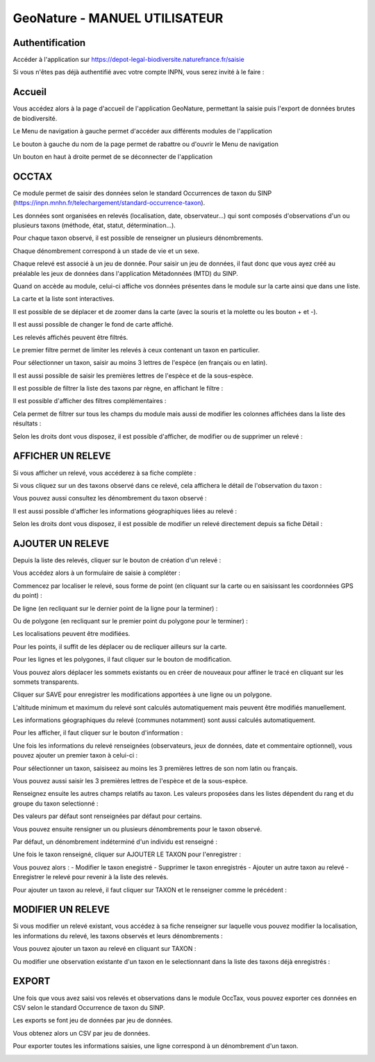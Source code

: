 ==============================
GeoNature - MANUEL UTILISATEUR
==============================

Authentification
================

Accéder à l'application sur https://depot-legal-biodiversite.naturefrance.fr/saisie 

Si vous n'êtes pas déjà authentifié avec votre compte INPN, vous serez invité à le faire : 

.. image :: http://geonature.fr/docs/img/user-manual/00-login-inpn.jpg

Accueil
=======

Vous accédez alors à la page d'accueil de l'application GeoNature, permettant la saisie puis l'export 
de données brutes de biodiversité. 

.. image :: http://geonature.fr/docs/img/user-manual/01-home-MTES.jpg

Le Menu de navigation à gauche permet d'accéder aux différents modules de l'application

.. image :: http://geonature.fr/docs/img/user-manual/01-home-menu.jpg

Le bouton à gauche du nom de la page permet de rabattre ou d'ouvrir le Menu de navigation

.. image :: http://geonature.fr/docs/img/user-manual/01-home-sidebar.jpg

Un bouton en haut à droite permet de se déconnecter de l'application

.. image :: http://geonature.fr/docs/img/user-manual/01-home-logout.jpg

OCCTAX
======

Ce module permet de saisir des données selon le standard Occurrences de taxon du SINP 
(https://inpn.mnhn.fr/telechargement/standard-occurrence-taxon). 

Les données sont organisées en relevés (localisation, date, observateur...) qui sont composés d'observations 
d'un ou plusieurs taxons (méthode, état, statut, détermination...).

Pour chaque taxon observé, il est possible de renseigner un plusieurs dénombrements. 

Chaque dénombrement correspond à un stade de vie et un sexe.

Chaque relevé est associé à un jeu de donnée. Pour saisir un jeu de données, il faut donc que vous ayez créé au 
préalable les jeux de données dans l'application Métadonnées (MTD) du SINP.

.. image :: http://geonature.fr/docs/img/user-manual/02-occtax.jpg

Quand on accède au module, celui-ci affiche vos données présentes dans le module sur la carte ainsi que dans une liste. 

La carte et la liste sont interactives. 

Il est possible de se déplacer et de zoomer dans la carte (avec la souris et la molette ou les bouton + et -).

Il est aussi possible de changer le fond de carte affiché.

.. image :: http://geonature.fr/docs/img/user-manual/02-occtax-layers.jpg

Les relevés affichés peuvent être filtrés. 

Le premier filtre permet de limiter les relevés à ceux contenant un taxon en particulier. 

Pour sélectionner un taxon, saisir au moins 3 lettres de l'espèce (en français ou en latin). 

Il est aussi possible de saisir les premières lettres de l'espèce et de la sous-espèce. 

.. image :: http://geonature.fr/docs/img/user-manual/02-occtax-filters.jpg

Il est possible de filtrer la liste des taxons par règne, en affichant le filtre :

.. image :: http://geonature.fr/docs/img/user-manual/02-occtax-filters-regne.jpg

Il est possible d'afficher des filtres complémentaires : 

.. image :: http://geonature.fr/docs/img/user-manual/02-occtax-filters-more.jpg

Cela permet de filtrer sur tous les champs du module mais aussi de modifier les colonnes affichées dans la liste des résultats : 

.. image :: http://geonature.fr/docs/img/user-manual/02-occtax-filters-more-tools.jpg

Selon les droits dont vous disposez, il est possible d'afficher, de modifier ou de supprimer un relevé : 

.. image :: http://geonature.fr/docs/img/user-manual/02-occtax-tools.jpg

AFFICHER UN RELEVE
==================

Si vous afficher un relevé, vous accéderez à sa fiche complète : 

.. image :: http://geonature.fr/docs/img/user-manual/03-occtax-detail.jpg

Si vous cliquez sur un des taxons observé dans ce relevé, cela affichera le détail de l'observation du taxon : 

.. image :: http://geonature.fr/docs/img/user-manual/03-occtax-detail-info.jpg

Vous pouvez aussi consultez les dénombrement du taxon observé : 

.. image :: http://geonature.fr/docs/img/user-manual/03-occtax-detail-counting.jpg

Il est aussi possible d'afficher les informations géographiques liées au relevé : 

.. image :: http://geonature.fr/docs/img/user-manual/03-occtax-detail-geo-button.jpg

.. image :: http://geonature.fr/docs/img/user-manual/03-occtax-detail-geo.jpg

Selon les droits dont vous disposez, il est possible de modifier un relevé directement depuis sa fiche Détail : 

.. image :: http://geonature.fr/docs/img/user-manual/03-occtax-detail-edit.jpg

AJOUTER UN RELEVE
=================

Depuis la liste des relevés, cliquer sur le bouton de création d'un relevé : 

.. image :: http://geonature.fr/docs/img/user-manual/05-occtax-create.jpg

Vous accédez alors à un formulaire de saisie à compléter : 

.. image :: http://geonature.fr/docs/img/user-manual/05-occtax-add.jpg

Commencez par localiser le relevé, sous forme de point (en cliquant sur la carte ou en saisissant les coordonnées GPS du point) : 

.. image :: http://geonature.fr/docs/img/user-manual/05-occtax-create-point.jpg

De ligne (en recliquant sur le dernier point de la ligne pour la terminer) : 

.. image :: http://geonature.fr/docs/img/user-manual/05-occtax-create-line.jpg

Ou de polygone (en recliquant sur le premier point du polygone pour le terminer) : 

.. image :: http://geonature.fr/docs/img/user-manual/05-occtax-create-polygon.jpg

Les localisations peuvent être modifiées. 

Pour les points, il suffit de les déplacer ou de recliquer ailleurs sur la carte. 

Pour les lignes et les polygones, il faut cliquer sur le bouton de modification. 

.. image :: http://geonature.fr/docs/img/user-manual/05-occtax-create-polygon-edit.jpg

Vous pouvez alors déplacer les sommets existants ou en créer de nouveaux pour affiner le tracé en cliquant sur les sommets transparents.

Cliquer sur SAVE pour enregistrer les modifications apportées à une ligne ou un polygone.

L'altitude minimum et maximum du relevé sont calculés automatiquement mais peuvent être modifiés manuellement. 

Les informations géographiques du relevé (communes notamment) sont aussi calculés automatiquement.

Pour les afficher, il faut cliquer sur le bouton d'information : 

.. image :: http://geonature.fr/docs/img/user-manual/03-occtax-detail-geo-button.jpg

.. image :: http://geonature.fr/docs/img/user-manual/05-occtax-create-geo.jpg

Une fois les informations du relevé renseignées (observateurs, jeux de données, date et commentaire optionnel), 
vous pouvez ajouter un premier taxon à celui-ci : 

.. image :: http://geonature.fr/docs/img/user-manual/05-occtax-create-taxon.jpg

Pour sélectionner un taxon, saisiseez au moins les 3 premières lettres de son nom latin ou français. 

Vous pouvez aussi saisir les 3 premières lettres de l'espèce et de la sous-espèce.

Renseignez ensuite les autres champs relatifs au taxon. Les valeurs proposées dans les listes dépendent 
du rang et du groupe du taxon selectionné : 

.. image :: http://geonature.fr/docs/img/user-manual/05-occtax-create-taxon-plus.jpg

Des valeurs par défaut sont renseignées par défaut pour certains.

Vous pouvez ensuite rensigner un ou plusieurs dénombrements pour le taxon observé. 

Par défaut, un dénombrement indéterminé d'un individu est renseigné : 

.. image :: http://geonature.fr/docs/img/user-manual/05-occtax-create-taxon-counting.jpg

Une fois le taxon renseigné, cliquer sur AJOUTER LE TAXON pour l'enregistrer : 

.. image :: http://geonature.fr/docs/img/user-manual/05-occtax-create-taxon-save.jpg

Vous pouvez alors : 
- Modifier le taxon enegistré
- Supprimer le taxon enregistrés
- Ajouter un autre taxon au relevé
- Enregistrer le relevé pour revenir à la liste des relevés.

Pour ajouter un taxon au relevé, il faut cliquer sur TAXON et le renseigner comme le précédent : 

.. image :: http://geonature.fr/docs/img/user-manual/05-occtax-create-taxon-2.jpg

MODIFIER UN RELEVE
==================

Si vous modifier un relevé existant, vous accédez à sa fiche renseigner sur laquelle vous pouvez modifier la localisation, les informations du relevé, les taxons observés et leurs dénombrements : 

.. image :: http://geonature.fr/docs/img/user-manual/04-occtax-edit.jpg

Vous pouvez ajouter un taxon au relevé en cliquant sur TAXON : 

.. image :: http://geonature.fr/docs/img/user-manual/04-occtax-edit-taxon.jpg

Ou modifier une observation existante d'un taxon en le selectionnant dans la liste des taxons déjà enregistrés : 

.. image :: http://geonature.fr/docs/img/user-manual/04-occtax-edit-taxon-list.jpg

.. image :: http://geonature.fr/docs/img/user-manual/04-occtax-edit-taxon-2.jpg

EXPORT
======

Une fois que vous avez saisi vos relevés et observations dans le module OccTax, vous pouvez exporter ces données en CSV selon le standard Occurrence de taxon du SINP. 

Les exports se font jeu de données par jeu de données.

.. image :: http://geonature.fr/docs/img/user-manual/06-export.jpg

Vous obtenez alors un CSV par jeu de données.

Pour exporter toutes les informations saisies, une ligne correspond à un dénombrement d'un taxon. 

.. image :: http://geonature.fr/docs/img/user-manual/06-export-csv.jpg
